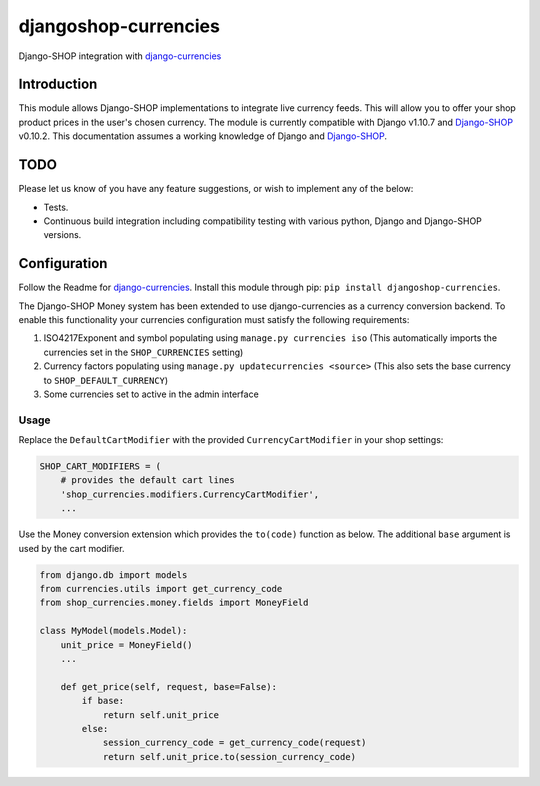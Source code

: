 djangoshop-currencies
=====================

Django-SHOP integration with `django-currencies <https://github.com/panosl/django-currencies>`__

Introduction
------------

This module allows Django-SHOP implementations to integrate live
currency feeds. This will allow you to offer your shop product prices
in the user's chosen currency.
The module is currently compatible with Django v1.10.7 and
`Django-SHOP <https://github.com/awesto/django-shop>`__ v0.10.2. This
documentation assumes a working knowledge of Django and
`Django-SHOP <http://django-shop.readthedocs.io/en/latest/>`__.

TODO
----

Please let us know of you have any feature suggestions, or wish to
implement any of the below:

-  Tests.
-  Continuous build integration including compatibility testing with
   various python, Django and Django-SHOP versions.

Configuration
-------------

Follow the Readme for `django-currencies <https://github.com/panosl/django-currencies>`__.
Install this module through pip: ``pip install djangoshop-currencies``.

The Django-SHOP Money system has been extended to use django-currencies as a currency conversion backend.
To enable this functionality your currencies configuration must satisfy the following requirements:

1. ISO4217Exponent and symbol populating using ``manage.py currencies iso``
   (This automatically imports the currencies set in the ``SHOP_CURRENCIES`` setting)
2. Currency factors populating using ``manage.py updatecurrencies <source>``
   (This also sets the base currency to ``SHOP_DEFAULT_CURRENCY``)
3. Some currencies set to active in the admin interface

Usage
~~~~~

Replace the ``DefaultCartModifier`` with the provided ``CurrencyCartModifier``
in your shop settings:

.. code-block:: python

    SHOP_CART_MODIFIERS = (
        # provides the default cart lines
        'shop_currencies.modifiers.CurrencyCartModifier',
        ...

Use the Money conversion extension which provides the ``to(code)`` function as below.
The additional ``base`` argument is used by the cart modifier.

.. code-block:: python

    from django.db import models
    from currencies.utils import get_currency_code
    from shop_currencies.money.fields import MoneyField

    class MyModel(models.Model):
        unit_price = MoneyField()
        ...

        def get_price(self, request, base=False):
            if base:
                return self.unit_price
            else:
                session_currency_code = get_currency_code(request)
                return self.unit_price.to(session_currency_code)
